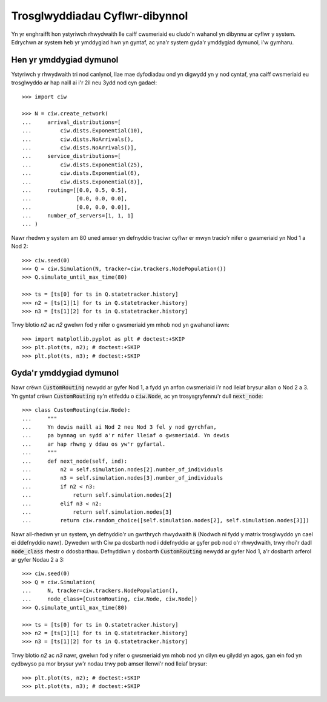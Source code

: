 Trosglwyddiadau Cyflwr-dibynnol
===============================

Yn yr enghraifft hon ystyriwch rhwydwaith lle caiff cwsmeriaid eu cludo'n wahanol yn dibynnu ar cyflwr y system. Edrychwn ar system heb yr ymddygiad hwn yn gyntaf, ac yna'r system gyda'r ymddygiad dymunol, i'w gymharu.


Hen yr ymddygiad dymunol
~~~~~~~~~~~~~~~~~~~~~~~~

Ystyriwch y rhwydwaith tri nod canlynol, llae mae dyfodiadau ond yn digwydd yn y nod cyntaf, yna caiff cwsmeriaid eu trosglwyddo ar hap naill ai i'r 2il neu 3ydd nod cyn gadael::

    >>> import ciw

    >>> N = ciw.create_network(
    ...     arrival_distributions=[
    ...         ciw.dists.Exponential(10),
    ...         ciw.dists.NoArrivals(),
    ...         ciw.dists.NoArrivals()],
    ...     service_distributions=[
    ...         ciw.dists.Exponential(25),
    ...         ciw.dists.Exponential(6),
    ...         ciw.dists.Exponential(8)],
    ...     routing=[[0.0, 0.5, 0.5],
    ...              [0.0, 0.0, 0.0],
    ...              [0.0, 0.0, 0.0]],
    ...     number_of_servers=[1, 1, 1]
    ... )

Nawr rhedwn y system am 80 uned amser yn defnyddio traciwr cyflwr er mwyn tracio'r nifer o gwsmeriaid yn Nod 1 a Nod 2::

    >>> ciw.seed(0)
    >>> Q = ciw.Simulation(N, tracker=ciw.trackers.NodePopulation())
    >>> Q.simulate_until_max_time(80)
    
    >>> ts = [ts[0] for ts in Q.statetracker.history]
    >>> n2 = [ts[1][1] for ts in Q.statetracker.history]
    >>> n3 = [ts[1][2] for ts in Q.statetracker.history]

Trwy blotio `n2` ac `n2` gwelwn fod y nifer o gwsmeriaid ym mhob nod yn gwahanol iawn::

    >>> import matplotlib.pyplot as plt # doctest:+SKIP
    >>> plt.plot(ts, n2); # doctest:+SKIP
    >>> plt.plot(ts, n3); # doctest:+SKIP

.. image:: ../../_static/custom_routing_without.svg
   :alt: Plot o boblogaewthau'r nodau yn wahanol.
   :align: center


Gyda'r ymddygiad dymunol
~~~~~~~~~~~~~~~~~~~~~~~~

Nawr crëwn :code:`CustomRouting` newydd ar gyfer Nod 1, a fydd yn anfon cwsmeriaid i'r nod lleiaf brysur allan o Nod 2 a 3.
Yn gyntaf crëwn :code:`CustomRouting` sy'n etifeddu o :code:`ciw.Node`, ac yn trosysgryfennu'r dull :code:`next_node`::

    >>> class CustomRouting(ciw.Node):
    ...     """
    ...     Yn dewis naill ai Nod 2 neu Nod 3 fel y nod gyrchfan,
    ...     pa bynnag un sydd a'r nifer lleiaf o gwsmeriaid. Yn dewis
    ...     ar hap rhwng y ddau os yw'r gyfartal.
    ...     """
    ...     def next_node(self, ind):
    ...         n2 = self.simulation.nodes[2].number_of_individuals
    ...         n3 = self.simulation.nodes[3].number_of_individuals
    ...         if n2 < n3:
    ...             return self.simulation.nodes[2]
    ...         elif n3 < n2:
    ...             return self.simulation.nodes[3]
    ...         return ciw.random_choice([self.simulation.nodes[2], self.simulation.nodes[3]])

Nawr ail-rhedwn yr un system, yn defnyddio'r un gwrthrych rhwydwaith :code:`N` (Nodwch ni fydd y matrix trosglwyddo yn cael ei ddefnyddio nawr).
Dywedwn wrth Ciw pa dosbarth nod i ddefnyddio ar gyfer pob nod o'r rhwydwaith, trwy rhoi'r dadl :code:`node_class` rhestr o ddosbarthau.
Defnyddiwn y dosbarth :code:`CustomRouting` newydd ar gyfer Nod 1, a'r dosbarth  arferol ar gyfer Nodau 2 a 3::

    >>> ciw.seed(0)
    >>> Q = ciw.Simulation(
    ...     N, tracker=ciw.trackers.NodePopulation(),
    ...     node_class=[CustomRouting, ciw.Node, ciw.Node])
    >>> Q.simulate_until_max_time(80)
    
    >>> ts = [ts[0] for ts in Q.statetracker.history]
    >>> n2 = [ts[1][1] for ts in Q.statetracker.history]
    >>> n3 = [ts[1][2] for ts in Q.statetracker.history]

Trwy blotio `n2` ac `n3` nawr, gwelwn fod y nifer o gwsmeriaid ym mhob nod yn dilyn eu gilydd yn agos, gan ein fod yn cydbwyso pa mor brysur yw'r nodau trwy pob amser llenwi'r nod lleiaf brysur::

    >>> plt.plot(ts, n2); # doctest:+SKIP
    >>> plt.plot(ts, n3); # doctest:+SKIP

.. image:: ../../_static/custom_routing_with.svg
   :alt: Plot o boblogaethau'r nodau yn dilyn eu gilydd yn agos.
   :align: center
